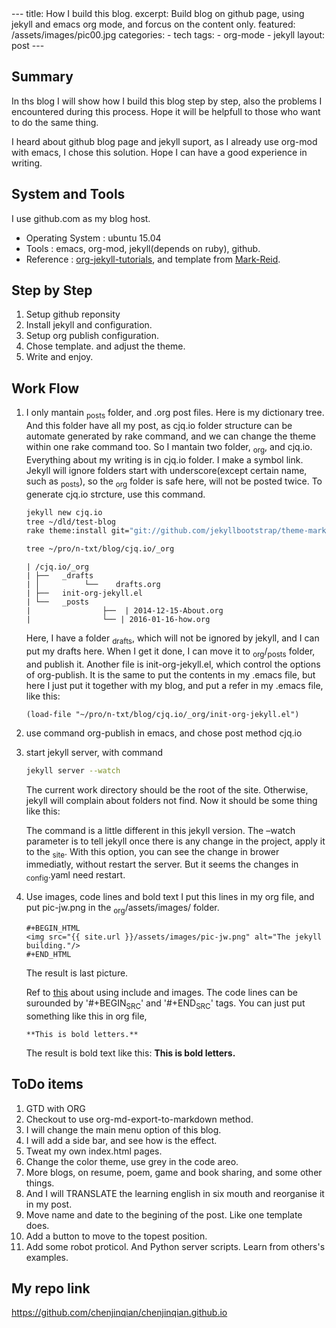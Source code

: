 #+BEGIN_HTML
---
title: How I build this blog.
excerpt: Build blog on github page, using jekyll and emacs org mode, and forcus on the content only.
featured: /assets/images/pic00.jpg
categories:
    - tech
tags:
    - org-mode
    - jekyll
layout: post
---
#+END_HTML
#+STARTUP: showall
#+STARTUP: hidestars
** Summary

   In ths blog I will show how I build this blog step by step, also the problems I encountered during this process. Hope it will be helpfull to those who want to do the same thing.

   I heard about github blog page and jekyll suport, as I already use org-mod with emacs, I chose this solution. Hope I can have a good experience in writing.

** System and Tools
      I use github.com as my blog host.
      + Operating System : ubuntu 15.04
      + Tools : emacs, org-mod, jekyll(depends on ruby), github.
      + Reference : [[http://orgmode.org/worg/org-tutorials/org-jekyll.html][org-jekyll-tutorials]], and template from [[https://github.com/jekyllbootstrap/theme-mark-reid][Mark-Reid]].
** Step by Step
   1. Setup github reponsity
   2. Install jekyll and configuration.
   3. Setup org publish configuration.
   4. Chose template. and adjust the theme.
   5. Write and enjoy.

** Work Flow

   1. I only mantain _posts folder, and .org post files. Here is my dictionary tree. And this folder have all my post, as cjq.io folder structure can be automate generated by rake command,  and we can change the theme within one rake command too. So I mantain two folder, _org, and cjq.io.  Everything about my writing is in cjq.io folder. I make a symbol link. Jekyll will ignore folders start with underscore(except certain name, such as _posts), so the _org folder is safe here, will not be posted twice. To generate cjq.io strcture, use this command.
      #+BEGIN_SRC sh
      jekyll new cjq.io
      tree ~/dld/test-blog
      rake theme:install git="git://github.com/jekyllbootstrap/theme-mark-reid.git"
      #+END_SRC
      #+BEGIN_SRC  sh
      tree ~/pro/n-txt/blog/cjq.io/_org
      #+END_SRC
      #+BEGIN_SRC
      | /cjq.io/_org
      | ├──   _drafts
      | │          └──    drafts.org
      | ├──   init-org-jekyll.el
      | └──   _posts
      |                ├──  | 2014-12-15-About.org
      |                └── | 2016-01-16-how.org
      #+END_SRC
      Here, I have a folder _drafts, which will not be ignored by jekyll, and I can put my drafts here. When I get it done, I can move it to _org/_posts folder, and publish it.
      Another file is init-org-jekyll.el, which control the options of org-publish. It is the same to put the contents in my .emacs file, but here I just put it together with my blog, and put a refer in my .emacs file, like this:
      #+BEGIN_SRC -emacs-lisp
      (load-file "~/pro/n-txt/blog/cjq.io/_org/init-org-jekyll.el")
      #+END_SRC

   2. use command org-publish in emacs, and chose post method cjq.io

   3. start jekyll server, with command
      #+BEGIN_SRC sh
      jekyll server --watch
      #+END_SRC
      The current work directory should be the root of the site. Otherwise, jekyll will complain about folders not find.
      Now it should be some thing like this:
      #+BEGIN_HTML
      <img src="{{ site.url }}/assets/images/pic-jw.png" alt="The jekyll building."/>
      #+END_HTML
      The command is a little different in this jekyll version.
      The --watch parameter is to tell jekyll once there is any change in the project, apply it to the _site. With this option,
      you can see the change in brower immediatly, without restart the server. But it seems the changes in _config.yaml need restart.

   4. Use images, code lines and bold text
      I put this lines in my org file, and put pic-jw.png in the _org/assets/images/ folder.
      #+BEGIN_SRC
      #+BEGIN_HTML
      <img src="{{ site.url }}/assets/images/pic-jw.png" alt="The jekyll building."/>
      #+END_HTML
      #+END_SRC
      The result is last picture.

      Ref to [[http://codingtips.kanishkkunal.in/image-caption-jekyll/][this]] about using include and images.
      The code lines can be surounded by '#+BEGIN_SRC' and '#+END_SRC' tags.
      You can just put something like this in org file,
      #+BEGIN_SRC
      **This is bold letters.**
      #+END_SRC
      The result is bold text like this:
      **This is bold letters.**


** ToDo items

   1. GTD with ORG
   2. Checkout to use org-md-export-to-markdown method.
   3. I will change the main menu option of this blog.
   4. I will add a side bar, and see how is the effect.
   5. Tweat my own index.html pages.
   6. Change the color theme, use grey in the code areo.
   7. More blogs, on resume, poem, game and book sharing, and some other things.
   8. And I will TRANSLATE the learning english in six mouth and reorganise it in my post.
   9. Move name and date to the begining of the post. Like one template does.
   10. Add a button to move to the topest position.
   11. Add some robot proticol. And Python server scripts. Learn from others's examples.

** My repo link

   https://github.com/chenjinqian/chenjinqian.github.io
